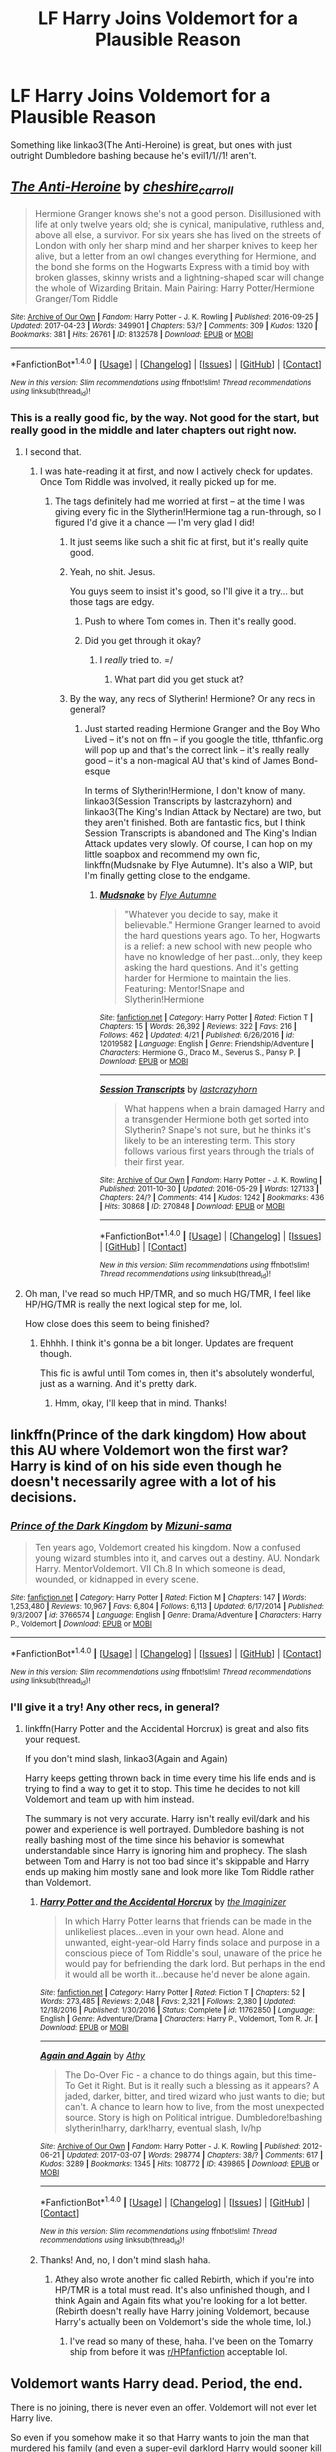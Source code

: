 #+TITLE: LF Harry Joins Voldemort for a Plausible Reason

* LF Harry Joins Voldemort for a Plausible Reason
:PROPERTIES:
:Score: 11
:DateUnix: 1493334127.0
:DateShort: 2017-Apr-28
:FlairText: Request
:END:
Something like linkao3(The Anti-Heroine) is great, but ones with just outright Dumbledore bashing because he's evil1/1//1! aren't.


** [[http://archiveofourown.org/works/8132578][*/The Anti-Heroine/*]] by [[http://www.archiveofourown.org/users/cheshire_carroll/pseuds/cheshire_carroll][/cheshire_carroll/]]

#+begin_quote
  Hermione Granger knows she's not a good person. Disillusioned with life at only twelve years old; she is cynical, manipulative, ruthless and, above all else, a survivor. For six years she has lived on the streets of London with only her sharp mind and her sharper knives to keep her alive, but a letter from an owl changes everything for Hermione, and the bond she forms on the Hogwarts Express with a timid boy with broken glasses, skinny wrists and a lightning-shaped scar will change the whole of Wizarding Britain.  Main Pairing: Harry Potter/Hermione Granger/Tom Riddle
#+end_quote

^{/Site/: [[http://www.archiveofourown.org/][Archive of Our Own]] *|* /Fandom/: Harry Potter - J. K. Rowling *|* /Published/: 2016-09-25 *|* /Updated/: 2017-04-23 *|* /Words/: 349901 *|* /Chapters/: 53/? *|* /Comments/: 309 *|* /Kudos/: 1320 *|* /Bookmarks/: 381 *|* /Hits/: 26761 *|* /ID/: 8132578 *|* /Download/: [[http://archiveofourown.org/downloads/ch/cheshire_carroll/8132578/The%20Anti-Heroine.epub?updated_at=1492951738][EPUB]] or [[http://archiveofourown.org/downloads/ch/cheshire_carroll/8132578/The%20Anti-Heroine.mobi?updated_at=1492951738][MOBI]]}

--------------

*FanfictionBot*^{1.4.0} *|* [[[https://github.com/tusing/reddit-ffn-bot/wiki/Usage][Usage]]] | [[[https://github.com/tusing/reddit-ffn-bot/wiki/Changelog][Changelog]]] | [[[https://github.com/tusing/reddit-ffn-bot/issues/][Issues]]] | [[[https://github.com/tusing/reddit-ffn-bot/][GitHub]]] | [[[https://www.reddit.com/message/compose?to=tusing][Contact]]]

^{/New in this version: Slim recommendations using/ ffnbot!slim! /Thread recommendations using/ linksub(thread_id)!}
:PROPERTIES:
:Author: FanfictionBot
:Score: 6
:DateUnix: 1493334151.0
:DateShort: 2017-Apr-28
:END:

*** This is a really good fic, by the way. Not good for the start, but really good in the middle and later chapters out right now.
:PROPERTIES:
:Score: 7
:DateUnix: 1493334246.0
:DateShort: 2017-Apr-28
:END:

**** I second that.
:PROPERTIES:
:Author: Flye_Autumne
:Score: 3
:DateUnix: 1493340751.0
:DateShort: 2017-Apr-28
:END:

***** I was hate-reading it at first, and now I actively check for updates. Once Tom Riddle was involved, it really picked up for me.
:PROPERTIES:
:Score: 2
:DateUnix: 1493341671.0
:DateShort: 2017-Apr-28
:END:

****** The tags definitely had me worried at first -- at the time I was giving every fic in the Slytherin!Hermione tag a run-through, so I figured I'd give it a chance --- I'm very glad I did!
:PROPERTIES:
:Author: Flye_Autumne
:Score: 3
:DateUnix: 1493343367.0
:DateShort: 2017-Apr-28
:END:

******* It just seems like such a shit fic at first, but it's really quite good.
:PROPERTIES:
:Score: 2
:DateUnix: 1493345421.0
:DateShort: 2017-Apr-28
:END:


******* Yeah, no shit. Jesus.

You guys seem to insist it's good, so I'll give it a try... but those tags are edgy.
:PROPERTIES:
:Author: FerusGrim
:Score: 2
:DateUnix: 1493355353.0
:DateShort: 2017-Apr-28
:END:

******** Push to where Tom comes in. Then it's really good.
:PROPERTIES:
:Score: 1
:DateUnix: 1493391795.0
:DateShort: 2017-Apr-28
:END:


******** Did you get through it okay?
:PROPERTIES:
:Score: 1
:DateUnix: 1493434012.0
:DateShort: 2017-Apr-29
:END:

********* I /really/ tried to. =/
:PROPERTIES:
:Author: FerusGrim
:Score: 1
:DateUnix: 1493448324.0
:DateShort: 2017-Apr-29
:END:

********** What part did you get stuck at?
:PROPERTIES:
:Score: 1
:DateUnix: 1493450595.0
:DateShort: 2017-Apr-29
:END:


******* By the way, any recs of Slytherin! Hermione? Or any recs in general?
:PROPERTIES:
:Score: 1
:DateUnix: 1493433996.0
:DateShort: 2017-Apr-29
:END:

******** Just started reading Hermione Granger and the Boy Who Lived -- it's not on ffn -- if you google the title, tthfanfic.org will pop up and that's the correct link -- it's really really good -- it's a non-magical AU that's kind of James Bond-esque

In terms of Slytherin!Hermione, I don't know of many. linkao3(Session Transcripts by lastcrazyhorn) and linkao3(The King's Indian Attack by Nectare) are two, but they aren't finished. Both are fantastic fics, but I think Session Transcripts is abandoned and The King's Indian Attack updates very slowly. Of course, I can hop on my little soapbox and recommend my own fic, linkffn(Mudsnake by Flye Autumne). It's also a WIP, but I'm finally getting close to the endgame.
:PROPERTIES:
:Author: Flye_Autumne
:Score: 1
:DateUnix: 1493436436.0
:DateShort: 2017-Apr-29
:END:

********* [[http://www.fanfiction.net/s/12019582/1/][*/Mudsnake/*]] by [[https://www.fanfiction.net/u/7834753/Flye-Autumne][/Flye Autumne/]]

#+begin_quote
  "Whatever you decide to say, make it believable." Hermione Granger learned to avoid the hard questions years ago. To her, Hogwarts is a relief: a new school with new people who have no knowledge of her past...only, they keep asking the hard questions. And it's getting harder for Hermione to maintain the lies. Featuring: Mentor!Snape and Slytherin!Hermione
#+end_quote

^{/Site/: [[http://www.fanfiction.net/][fanfiction.net]] *|* /Category/: Harry Potter *|* /Rated/: Fiction T *|* /Chapters/: 15 *|* /Words/: 26,392 *|* /Reviews/: 322 *|* /Favs/: 216 *|* /Follows/: 462 *|* /Updated/: 4/21 *|* /Published/: 6/26/2016 *|* /id/: 12019582 *|* /Language/: English *|* /Genre/: Friendship/Adventure *|* /Characters/: Hermione G., Draco M., Severus S., Pansy P. *|* /Download/: [[http://www.ff2ebook.com/old/ffn-bot/index.php?id=12019582&source=ff&filetype=epub][EPUB]] or [[http://www.ff2ebook.com/old/ffn-bot/index.php?id=12019582&source=ff&filetype=mobi][MOBI]]}

--------------

[[http://archiveofourown.org/works/270848][*/Session Transcripts/*]] by [[http://www.archiveofourown.org/users/lastcrazyhorn/pseuds/lastcrazyhorn][/lastcrazyhorn/]]

#+begin_quote
  What happens when a brain damaged Harry and a transgender Hermione both get sorted into Slytherin? Snape's not sure, but he thinks it's likely to be an interesting term. This story follows various first years through the trials of their first year.
#+end_quote

^{/Site/: [[http://www.archiveofourown.org/][Archive of Our Own]] *|* /Fandom/: Harry Potter - J. K. Rowling *|* /Published/: 2011-10-30 *|* /Updated/: 2016-05-29 *|* /Words/: 127133 *|* /Chapters/: 24/? *|* /Comments/: 414 *|* /Kudos/: 1242 *|* /Bookmarks/: 436 *|* /Hits/: 30868 *|* /ID/: 270848 *|* /Download/: [[http://archiveofourown.org/downloads/la/lastcrazyhorn/270848/Session%20Transcripts.epub?updated_at=1464484497][EPUB]] or [[http://archiveofourown.org/downloads/la/lastcrazyhorn/270848/Session%20Transcripts.mobi?updated_at=1464484497][MOBI]]}

--------------

*FanfictionBot*^{1.4.0} *|* [[[https://github.com/tusing/reddit-ffn-bot/wiki/Usage][Usage]]] | [[[https://github.com/tusing/reddit-ffn-bot/wiki/Changelog][Changelog]]] | [[[https://github.com/tusing/reddit-ffn-bot/issues/][Issues]]] | [[[https://github.com/tusing/reddit-ffn-bot/][GitHub]]] | [[[https://www.reddit.com/message/compose?to=tusing][Contact]]]

^{/New in this version: Slim recommendations using/ ffnbot!slim! /Thread recommendations using/ linksub(thread_id)!}
:PROPERTIES:
:Author: FanfictionBot
:Score: 2
:DateUnix: 1493436446.0
:DateShort: 2017-Apr-29
:END:


**** Oh man, I've read so much HP/TMR, and so much HG/TMR, I feel like HP/HG/TMR is really the next logical step for me, lol.

How close does this seem to being finished?
:PROPERTIES:
:Author: anathea
:Score: 3
:DateUnix: 1493490503.0
:DateShort: 2017-Apr-29
:END:

***** Ehhhh. I think it's gonna be a bit longer. Updates are frequent though.

This fic is awful until Tom comes in, then it's absolutely wonderful, just as a warning. And it's pretty dark.
:PROPERTIES:
:Score: 2
:DateUnix: 1493493481.0
:DateShort: 2017-Apr-29
:END:

****** Hmm, okay, I'll keep that in mind. Thanks!
:PROPERTIES:
:Author: anathea
:Score: 1
:DateUnix: 1493572745.0
:DateShort: 2017-Apr-30
:END:


** linkffn(Prince of the dark kingdom) How about this AU where Voldemort won the first war? Harry is kind of on his side even though he doesn't necessarily agree with a lot of his decisions.
:PROPERTIES:
:Author: dehue
:Score: 1
:DateUnix: 1493435648.0
:DateShort: 2017-Apr-29
:END:

*** [[http://www.fanfiction.net/s/3766574/1/][*/Prince of the Dark Kingdom/*]] by [[https://www.fanfiction.net/u/1355498/Mizuni-sama][/Mizuni-sama/]]

#+begin_quote
  Ten years ago, Voldemort created his kingdom. Now a confused young wizard stumbles into it, and carves out a destiny. AU. Nondark Harry. MentorVoldemort. VII Ch.8 In which someone is dead, wounded, or kidnapped in every scene.
#+end_quote

^{/Site/: [[http://www.fanfiction.net/][fanfiction.net]] *|* /Category/: Harry Potter *|* /Rated/: Fiction M *|* /Chapters/: 147 *|* /Words/: 1,253,480 *|* /Reviews/: 10,967 *|* /Favs/: 6,804 *|* /Follows/: 6,113 *|* /Updated/: 6/17/2014 *|* /Published/: 9/3/2007 *|* /id/: 3766574 *|* /Language/: English *|* /Genre/: Drama/Adventure *|* /Characters/: Harry P., Voldemort *|* /Download/: [[http://www.ff2ebook.com/old/ffn-bot/index.php?id=3766574&source=ff&filetype=epub][EPUB]] or [[http://www.ff2ebook.com/old/ffn-bot/index.php?id=3766574&source=ff&filetype=mobi][MOBI]]}

--------------

*FanfictionBot*^{1.4.0} *|* [[[https://github.com/tusing/reddit-ffn-bot/wiki/Usage][Usage]]] | [[[https://github.com/tusing/reddit-ffn-bot/wiki/Changelog][Changelog]]] | [[[https://github.com/tusing/reddit-ffn-bot/issues/][Issues]]] | [[[https://github.com/tusing/reddit-ffn-bot/][GitHub]]] | [[[https://www.reddit.com/message/compose?to=tusing][Contact]]]

^{/New in this version: Slim recommendations using/ ffnbot!slim! /Thread recommendations using/ linksub(thread_id)!}
:PROPERTIES:
:Author: FanfictionBot
:Score: 1
:DateUnix: 1493435678.0
:DateShort: 2017-Apr-29
:END:


*** I'll give it a try! Any other recs, in general?
:PROPERTIES:
:Score: 1
:DateUnix: 1493436015.0
:DateShort: 2017-Apr-29
:END:

**** linkffn(Harry Potter and the Accidental Horcrux) is great and also fits your request.

If you don't mind slash, linkao3(Again and Again)

Harry keeps getting thrown back in time every time his life ends and is trying to find a way to get it to stop. This time he decides to not kill Voldemort and team up with him instead.

The summary is not very accurate. Harry isn't really evil/dark and his power and experience is well portrayed. Dumbledore bashing is not really bashing most of the time since his behavior is somewhat understandable since Harry is ignoring him and prophecy. The slash between Tom and Harry is not too bad since it's skippable and Harry ends up making him mostly sane and look more like Tom Riddle rather than Voldemort.
:PROPERTIES:
:Author: dehue
:Score: 2
:DateUnix: 1493436760.0
:DateShort: 2017-Apr-29
:END:

***** [[http://www.fanfiction.net/s/11762850/1/][*/Harry Potter and the Accidental Horcrux/*]] by [[https://www.fanfiction.net/u/3306612/the-Imaginizer][/the Imaginizer/]]

#+begin_quote
  In which Harry Potter learns that friends can be made in the unlikeliest places...even in your own head. Alone and unwanted, eight-year-old Harry finds solace and purpose in a conscious piece of Tom Riddle's soul, unaware of the price he would pay for befriending the dark lord. But perhaps in the end it would all be worth it...because he'd never be alone again.
#+end_quote

^{/Site/: [[http://www.fanfiction.net/][fanfiction.net]] *|* /Category/: Harry Potter *|* /Rated/: Fiction T *|* /Chapters/: 52 *|* /Words/: 273,485 *|* /Reviews/: 2,048 *|* /Favs/: 2,321 *|* /Follows/: 2,380 *|* /Updated/: 12/18/2016 *|* /Published/: 1/30/2016 *|* /Status/: Complete *|* /id/: 11762850 *|* /Language/: English *|* /Genre/: Adventure/Drama *|* /Characters/: Harry P., Voldemort, Tom R. Jr. *|* /Download/: [[http://www.ff2ebook.com/old/ffn-bot/index.php?id=11762850&source=ff&filetype=epub][EPUB]] or [[http://www.ff2ebook.com/old/ffn-bot/index.php?id=11762850&source=ff&filetype=mobi][MOBI]]}

--------------

[[http://archiveofourown.org/works/439865][*/Again and Again/*]] by [[http://www.archiveofourown.org/users/Athy/pseuds/Athy][/Athy/]]

#+begin_quote
  The Do-Over Fic - a chance to do things again, but this time-To Get it Right. But is it really such a blessing as it appears? A jaded, darker, bitter, and tired wizard who just wants to die; but can't. A chance to learn how to live, from the most unexpected source. Story is high on Political intrigue. Dumbledore!bashing slytherin!harry, dark!harry, eventual slash, lv/hp
#+end_quote

^{/Site/: [[http://www.archiveofourown.org/][Archive of Our Own]] *|* /Fandom/: Harry Potter - J. K. Rowling *|* /Published/: 2012-06-21 *|* /Updated/: 2017-03-07 *|* /Words/: 298774 *|* /Chapters/: 38/? *|* /Comments/: 617 *|* /Kudos/: 3289 *|* /Bookmarks/: 1345 *|* /Hits/: 108772 *|* /ID/: 439865 *|* /Download/: [[http://archiveofourown.org/downloads/At/Athy/439865/Again%20and%20Again.epub?updated_at=1488875378][EPUB]] or [[http://archiveofourown.org/downloads/At/Athy/439865/Again%20and%20Again.mobi?updated_at=1488875378][MOBI]]}

--------------

*FanfictionBot*^{1.4.0} *|* [[[https://github.com/tusing/reddit-ffn-bot/wiki/Usage][Usage]]] | [[[https://github.com/tusing/reddit-ffn-bot/wiki/Changelog][Changelog]]] | [[[https://github.com/tusing/reddit-ffn-bot/issues/][Issues]]] | [[[https://github.com/tusing/reddit-ffn-bot/][GitHub]]] | [[[https://www.reddit.com/message/compose?to=tusing][Contact]]]

^{/New in this version: Slim recommendations using/ ffnbot!slim! /Thread recommendations using/ linksub(thread_id)!}
:PROPERTIES:
:Author: FanfictionBot
:Score: 1
:DateUnix: 1493436796.0
:DateShort: 2017-Apr-29
:END:


***** Thanks! And, no, I don't mind slash haha.
:PROPERTIES:
:Score: 1
:DateUnix: 1493438059.0
:DateShort: 2017-Apr-29
:END:

****** Athey also wrote another fic called Rebirth, which if you're into HP/TMR is a total must read. It's also unfinished though, and I think Again and Again fits what you're looking for a lot better. (Rebirth doesn't really have Harry joining Voldemort, because Harry's actually been on Voldemort's side the whole time, lol.)
:PROPERTIES:
:Author: anathea
:Score: 2
:DateUnix: 1493490593.0
:DateShort: 2017-Apr-29
:END:

******* I've read so many of these, haha. I've been on the Tomarry ship from before it was [[/r/HPfanfiction][r/HPfanfiction]] acceptable lol.
:PROPERTIES:
:Score: 2
:DateUnix: 1493493532.0
:DateShort: 2017-Apr-29
:END:


** Voldemort wants Harry dead. Period, the end.

There is no joining, there is never even an offer. Voldemort will not ever let Harry live.

So even if you somehow make it so that Harry wants to join the man that murdered his family (and even a super-evil darklord Harry would sooner kill Voldemort than join him for that reason) you would also need to make it so that Voldemort wants Harry to join rather than kill him onsight.

And by the time you did that it is so AU it's not even Harry Potter anymore...
:PROPERTIES:
:Author: Frix
:Score: -11
:DateUnix: 1493367524.0
:DateShort: 2017-Apr-28
:END:

*** The Horcrux's really blunted Tom Riddle's intelligence and charm (not sure if canon but it makes sense they offer a downside). If you twist things just enough that either they don't do that or he managed to counteract the impact it makes for a far more effective villain. Lord Voldemort might kill Harry but Tom might consider brainwashing while keeping his identity hidden.
:PROPERTIES:
:Author: DZCreeper
:Score: 6
:DateUnix: 1493370626.0
:DateShort: 2017-Apr-28
:END:


*** Yep there's still fics that do this well
:PROPERTIES:
:Score: 2
:DateUnix: 1493391758.0
:DateShort: 2017-Apr-28
:END:
